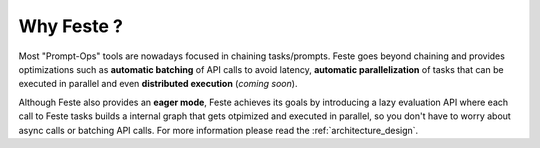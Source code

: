 Why Feste ?
-------------------------------------------------------------------------------
Most "Prompt-Ops" tools are nowadays focused in chaining tasks/prompts. Feste
goes beyond chaining and provides optimizations such as **automatic batching**
of API calls to avoid latency, **automatic parallelization** of tasks that can
be executed in parallel and even **distributed execution** (*coming soon*).

Although Feste also provides an **eager mode**, Feste achieves its goals by introducing
a lazy evaluation API where each call to Feste tasks builds a internal graph that gets
otpimized and executed in parallel, so you don't have to worry about async calls or
batching API calls. For more information please read the :ref:`architecture_design`.
